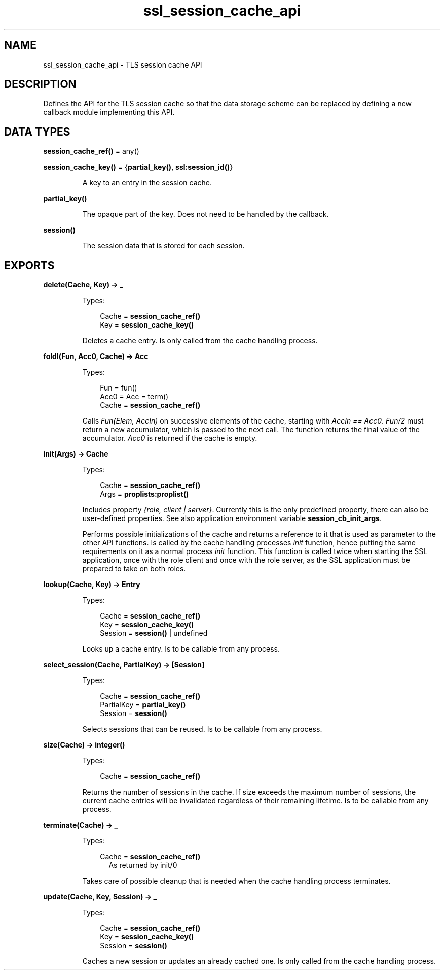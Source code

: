 .TH ssl_session_cache_api 3 "ssl 9.2.3.5" "Ericsson AB" "Erlang Module Definition"
.SH NAME
ssl_session_cache_api \- TLS session cache API
.SH DESCRIPTION
.LP
Defines the API for the TLS session cache so that the data storage scheme can be replaced by defining a new callback module implementing this API\&.
.SH DATA TYPES
.nf

\fBsession_cache_ref()\fR\& = any()
.br
.fi
.nf

\fBsession_cache_key()\fR\& = {\fBpartial_key()\fR\&, \fBssl:session_id()\fR\&}
.br
.fi
.RS
.LP
A key to an entry in the session cache\&.
.RE
.nf

\fBpartial_key()\fR\&
.br
.fi
.RS
.LP
The opaque part of the key\&. Does not need to be handled by the callback\&.
.RE
.nf

\fBsession()\fR\&
.br
.fi
.RS
.LP
The session data that is stored for each session\&.
.RE
.SH EXPORTS
.LP
.B
delete(Cache, Key) -> _
.br
.RS
.LP
Types:

.RS 3
Cache = \fB session_cache_ref() \fR\&
.br
Key = \fBsession_cache_key() \fR\&
.br
.RE
.RE
.RS
.LP
Deletes a cache entry\&. Is only called from the cache handling process\&.
.RE
.LP
.B
foldl(Fun, Acc0, Cache) -> Acc
.br
.RS
.LP
Types:

.RS 3
Fun = fun()
.br
Acc0 = Acc = term()
.br
Cache = \fB session_cache_ref() \fR\&
.br
.RE
.RE
.RS
.LP
Calls \fIFun(Elem, AccIn)\fR\& on successive elements of the cache, starting with \fIAccIn == Acc0\fR\&\&. \fIFun/2\fR\& must return a new accumulator, which is passed to the next call\&. The function returns the final value of the accumulator\&. \fIAcc0\fR\& is returned if the cache is empty\&.
.RE
.LP
.B
init(Args) -> Cache 
.br
.RS
.LP
Types:

.RS 3
Cache = \fB session_cache_ref() \fR\&
.br
Args = \fBproplists:proplist()\fR\&
.br
.RE
.RE
.RS
.LP
Includes property \fI{role, client | server}\fR\&\&. Currently this is the only predefined property, there can also be user-defined properties\&. See also application environment variable \fBsession_cb_init_args\fR\&\&.
.LP
Performs possible initializations of the cache and returns a reference to it that is used as parameter to the other API functions\&. Is called by the cache handling processes \fIinit\fR\& function, hence putting the same requirements on it as a normal process \fIinit\fR\& function\&. This function is called twice when starting the SSL application, once with the role client and once with the role server, as the SSL application must be prepared to take on both roles\&.
.RE
.LP
.B
lookup(Cache, Key) -> Entry
.br
.RS
.LP
Types:

.RS 3
Cache = \fB session_cache_ref() \fR\&
.br
Key = \fBsession_cache_key()\fR\&
.br
Session = \fBsession()\fR\& | undefined
.br
.RE
.RE
.RS
.LP
Looks up a cache entry\&. Is to be callable from any process\&.
.RE
.LP
.B
select_session(Cache, PartialKey) -> [Session]
.br
.RS
.LP
Types:

.RS 3
Cache = \fB session_cache_ref() \fR\&
.br
PartialKey = \fB partial_key() \fR\&
.br
Session = \fBsession()\fR\&
.br
.RE
.RE
.RS
.LP
Selects sessions that can be reused\&. Is to be callable from any process\&.
.RE
.LP
.B
size(Cache) -> integer()
.br
.RS
.LP
Types:

.RS 3
Cache = \fB session_cache_ref() \fR\&
.br
.RE
.RE
.RS
.LP
Returns the number of sessions in the cache\&. If size exceeds the maximum number of sessions, the current cache entries will be invalidated regardless of their remaining lifetime\&. Is to be callable from any process\&.
.RE
.LP
.B
terminate(Cache) -> _
.br
.RS
.LP
Types:

.RS 3
Cache = \fB session_cache_ref() \fR\&
.br
.RS 2
As returned by init/0
.RE
.RE
.RE
.RS
.LP
Takes care of possible cleanup that is needed when the cache handling process terminates\&.
.RE
.LP
.B
update(Cache, Key, Session) -> _
.br
.RS
.LP
Types:

.RS 3
Cache = \fB session_cache_ref() \fR\&
.br
Key = \fBsession_cache_key()\fR\&
.br
Session = \fBsession()\fR\&
.br
.RE
.RE
.RS
.LP
Caches a new session or updates an already cached one\&. Is only called from the cache handling process\&.
.RE